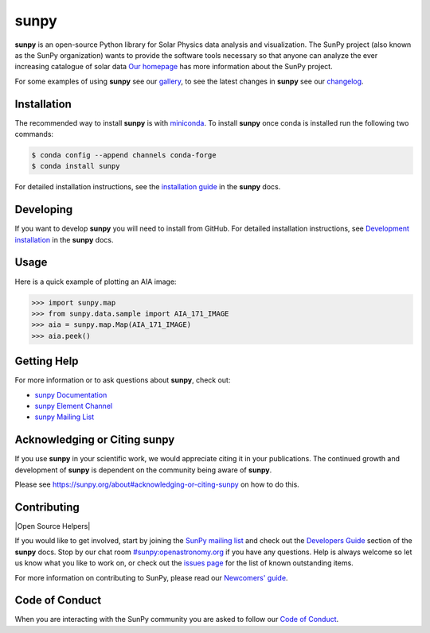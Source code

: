 *********
**sunpy**
*********

|Latest Version| |codecov| |matrix| |Research software impact| |DOI| |Powered by NumFOCUS|

.. |Latest Version| image:: https://img.shields.io/pypi/v/sunpy.svg
   :target: https://pypi.python.org/pypi/sunpy/
.. |matrix| image:: https://img.shields.io/matrix/sunpy:openastronomy.org.svg?colorB=%23FE7900&label=Chat&logo=matrix&server_fqdn=openastronomy.modular.im
   :target: https://openastronomy.element.io/#/room/#sunpy:openastronomy.org
.. |codecov| image:: https://codecov.io/gh/sunpy/sunpy/branch/main/graph/badge.svg
   :target: https://codecov.io/gh/sunpy/sunpy
.. |Research software impact| image:: http://depsy.org/api/package/pypi/sunpy/badge.svg
   :target: http://depsy.org/package/python/sunpy
.. |DOI| image:: https://zenodo.org/badge/2165383.svg
   :target: https://zenodo.org/badge/latestdoi/2165383
.. |Powered by NumFOCUS| image:: https://img.shields.io/badge/powered%20by-NumFOCUS-orange.svg?style=flat&colorA=E1523D&colorB=007D8A
   :target: https://numfocus.org
.. |Binder| image:: https://mybinder.org/badge_logo.svg
   :target: https://mybinder.org/v2/gh/sunpy/sunpy/main?filepath=examples

**sunpy** is an open-source Python library for Solar Physics data analysis and visualization.
The SunPy project (also known as the SunPy organization) wants to provide the software tools necessary so that anyone can analyze the ever increasing catalogue of solar data
`Our homepage`_ has more information about the SunPy project.

For some examples of using **sunpy** see our `gallery`_, to see the latest changes in **sunpy** see our `changelog`_.

.. _Our homepage: https://sunpy.org
.. _gallery: https://docs.sunpy.org/en/stable/generated/gallery/index.html
.. _changelog: https://docs.sunpy.org/en/stable/whatsnew/changelog.html

Installation
============

The recommended way to install **sunpy** is with `miniconda`_.
To install **sunpy** once conda is installed run the following two commands:

.. code:: bash

    $ conda config --append channels conda-forge
    $ conda install sunpy

For detailed installation instructions, see the `installation guide`_ in the **sunpy** docs.

.. _miniconda: https://docs.conda.io/en/latest/miniconda.html
.. _installation guide: https://docs.sunpy.org/en/stable/guide/installation.html

Developing
==========

If you want to develop **sunpy** you will need to install from GitHub.
For detailed installation instructions, see `Development installation`_ in the **sunpy** docs.

Usage
=====

Here is a quick example of plotting an AIA image:

.. code:: python

    >>> import sunpy.map
    >>> from sunpy.data.sample import AIA_171_IMAGE
    >>> aia = sunpy.map.Map(AIA_171_IMAGE)
    >>> aia.peek()

Getting Help
============

For more information or to ask questions about **sunpy**, check out:

-  `sunpy Documentation`_
-  `sunpy Element Channel`_
-  `sunpy Mailing List`_

.. _sunpy Documentation: https://docs.sunpy.org/en/stable/
.. _sunpy Element Channel: https://app.element.io/#/room/#sunpy:openastronomy.org
.. _sunpy Mailing List: https://groups.google.com/forum/#!forum/sunpy

Acknowledging or Citing **sunpy**
=================================

If you use **sunpy** in your scientific work, we would appreciate citing it in your publications.
The continued growth and development of **sunpy** is dependent on the community being aware of **sunpy**.

Please see https://sunpy.org/about#acknowledging-or-citing-sunpy on how to do this.

Contributing
============

|Open Source Helpers|

If you would like to get involved, start by joining the `SunPy mailing list`_ and check out the `Developers Guide`_ section of the **sunpy** docs.
Stop by our chat room `#sunpy:openastronomy.org`_ if you have any questions.
Help is always welcome so let us know what you like to work on, or check out the `issues page`_ for the list of known outstanding items.

For more information on contributing to SunPy, please read our `Newcomers' guide`_.

.. _SunPy mailing list: https://groups.google.com/forum/#!forum/sunpy
.. _Developers Guide: https://docs.sunpy.org/en/latest/dev_guide/index.html
.. _`#sunpy:openastronomy.org`: https://app.element.io/#/room/#sunpy:openastronomy.org
.. _issues page: https://github.com/sunpy/sunpy/issues
.. _Newcomers' guide: https://docs.sunpy.org/en/latest/dev_guide/contents/newcomers.html
.. _Development installation:  https://docs.sunpy.org/en/latest/dev_guide/contents/newcomers.html#setting-up-a-development-environment

Code of Conduct
===============

When you are interacting with the SunPy community you are asked to follow our `Code of Conduct`_.

.. _Code of Conduct: https://sunpy.org/coc
